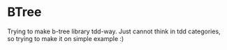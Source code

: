* BTree

Trying to make b-tree library tdd-way.
Just cannot think in tdd categories, so trying to make it on simple example :)
